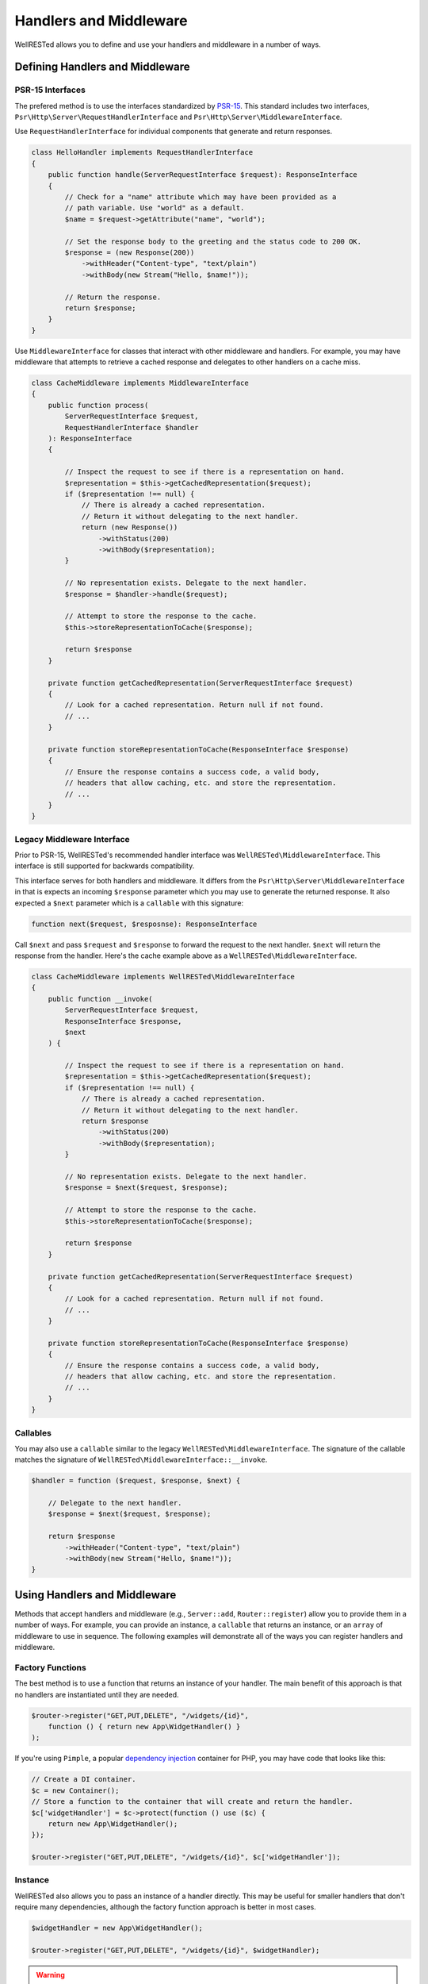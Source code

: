 Handlers and Middleware
=======================

WellRESTed allows you to define and use your handlers and middleware in a number of ways.

Defining Handlers and Middleware
^^^^^^^^^^^^^^^^^^^^^^^^^^^^^^^^

PSR-15 Interfaces
-----------------

The prefered method is to use the interfaces standardized by PSR-15_. This standard includes two interfaces, ``Psr\Http\Server\RequestHandlerInterface`` and ``Psr\Http\Server\MiddlewareInterface``.

Use ``RequestHandlerInterface`` for individual components that generate and return responses.

.. code-block:: php

    class HelloHandler implements RequestHandlerInterface
    {
        public function handle(ServerRequestInterface $request): ResponseInterface
        {
            // Check for a "name" attribute which may have been provided as a
            // path variable. Use "world" as a default.
            $name = $request->getAttribute("name", "world");

            // Set the response body to the greeting and the status code to 200 OK.
            $response = (new Response(200))
                ->withHeader("Content-type", "text/plain")
                ->withBody(new Stream("Hello, $name!"));

            // Return the response.
            return $response;
        }
    }

Use ``MiddlewareInterface`` for classes that interact with other middleware and handlers. For example, you may have middleware that attempts to retrieve a cached response and delegates to other handlers on a cache miss.

.. code-block:: php

    class CacheMiddleware implements MiddlewareInterface
    {
        public function process(
            ServerRequestInterface $request,
            RequestHandlerInterface $handler
        ): ResponseInterface 
        {

            // Inspect the request to see if there is a representation on hand.
            $representation = $this->getCachedRepresentation($request);
            if ($representation !== null) {
                // There is already a cached representation.
                // Return it without delegating to the next handler.
                return (new Response())
                    ->withStatus(200)
                    ->withBody($representation);
            }

            // No representation exists. Delegate to the next handler.
            $response = $handler->handle($request);

            // Attempt to store the response to the cache.
            $this->storeRepresentationToCache($response);

            return $response
        }

        private function getCachedRepresentation(ServerRequestInterface $request)
        {
            // Look for a cached representation. Return null if not found.
            // ...
        }

        private function storeRepresentationToCache(ResponseInterface $response)
        {
            // Ensure the response contains a success code, a valid body,
            // headers that allow caching, etc. and store the representation.
            // ...
        }
    }

Legacy Middleware Interface
---------------------------

Prior to PSR-15, WellRESTed's recommended handler interface was ``WellRESTed\MiddlewareInterface``. This interface is still supported for backwards compatibility.

This interface serves for both handlers and middleware. It differs from the ``Psr\Http\Server\MiddlewareInterface`` in that is expects an incoming ``$response`` parameter which you may use to generate the returned response. It also expected a ``$next`` parameter which is a ``callable`` with this signature:

.. code-block:: php

    function next($request, $resposnse): ResponseInterface

Call ``$next`` and pass ``$request`` and ``$response`` to forward the request to the next handler. ``$next`` will return the response from the handler. Here's the cache example above as a ``WellRESTed\MiddlewareInterface``.

.. code-block:: php

    class CacheMiddleware implements WellRESTed\MiddlewareInterface
    {
        public function __invoke(
            ServerRequestInterface $request, 
            ResponseInterface $response, 
            $next
        ) {
        
            // Inspect the request to see if there is a representation on hand.
            $representation = $this->getCachedRepresentation($request);
            if ($representation !== null) {
                // There is already a cached representation.
                // Return it without delegating to the next handler.
                return $response
                    ->withStatus(200)
                    ->withBody($representation);
            }

            // No representation exists. Delegate to the next handler.
            $response = $next($request, $response);

            // Attempt to store the response to the cache.
            $this->storeRepresentationToCache($response);

            return $response
        }

        private function getCachedRepresentation(ServerRequestInterface $request)
        {
            // Look for a cached representation. Return null if not found.
            // ...
        }

        private function storeRepresentationToCache(ResponseInterface $response)
        {
            // Ensure the response contains a success code, a valid body,
            // headers that allow caching, etc. and store the representation.
            // ...
        }
    }

Callables
---------

You may also use a ``callable`` similar to the legacy ``WellRESTed\MiddlewareInterface``. The signature of the callable matches the signature of ``WellRESTed\MiddlewareInterface::__invoke``.

.. code-block:: php

    $handler = function ($request, $response, $next) {

        // Delegate to the next handler.
        $response = $next($request, $response);

        return $response
            ->withHeader("Content-type", "text/plain")
            ->withBody(new Stream("Hello, $name!"));
    }

Using Handlers and Middleware
^^^^^^^^^^^^^^^^^^^^^^^^^^^^^

Methods that accept handlers and middleware (e.g., ``Server::add``, ``Router::register``) allow you to provide them in a number of ways. For example, you can provide an instance, a ``callable`` that returns an instance, or an ``array`` of middleware to use in sequence. The following examples will demonstrate all of the ways you can register handlers and middleware.

Factory Functions
-----------------

The best method is to use a function that returns an instance of your handler. The main benefit of this approach is that no handlers are instantiated until they are needed.

.. code-block:: php

    $router->register("GET,PUT,DELETE", "/widgets/{id}", 
        function () { return new App\WidgetHandler() }
    );

If you're using ``Pimple``, a popular `dependency injection`_ container for PHP, you may have code that looks like this:

.. code-block:: php

    // Create a DI container.
    $c = new Container();
    // Store a function to the container that will create and return the handler.
    $c['widgetHandler'] = $c->protect(function () use ($c) {
        return new App\WidgetHandler();
    });

    $router->register("GET,PUT,DELETE", "/widgets/{id}", $c['widgetHandler']);

Instance
--------

WellRESTed also allows you to pass an instance of a handler directly. This may be useful for smaller handlers that don't require many dependencies, although the factory function approach is better in most cases.

.. code-block:: php

    $widgetHandler = new App\WidgetHandler();

    $router->register("GET,PUT,DELETE", "/widgets/{id}", $widgetHandler);

.. warning::

    This is simple, but has a significant disadvantage over the other options because each middleware used this way will be loaded and instantiated, even if it's not needed for a given request-response cycle. You may find this approach useful for testing, but avoid if for production code.

Fully Qualified Class Name (FQCN)
---------------------------------

For handlers that do not require any arguments passed to the constructor, you may pass the fully qualified class name of your handler as a ``string``. You can do that like this:

.. code-block:: php

    $router->register("GET,PUT,DELETE", "/widgets/{id}", App\WidgetHandler::class);
    // ... or ...
    $router->register("GET,PUT,DELETE", "/widgets/{id}", 'App\\WidgetHandler');
    
The class is not loaded, and no instances are created, until the route is matched and dispatched. However, the drawback to this approach is the there is no way to pass any arguments to the contructor.

Array
-----

The final approach is to provide a sequence of middleware and a handler as an ``array``.

For example, imagine if we had a Pimple_ container with these services:

.. code-block:: php

    $c['authMiddleware'] // Ensures the user is logged in
    $c['cacheMiddlware'] // Provides a cached response if able
    $c['widgetHandler']  // Provides a widget representation

We could provide these as a sequence by using an ``array``.

.. code-block:: php

    $router->register('GET', '/widgets/{id}', [
        $c['authMiddleware'],
        $c['cacheMiddlware'],
        $c['widgetHandler']
    ]);

.. _Dependency Injection: dependency-injection.html
.. _Pimple: https://pimple.symfony.com/
.. _PSR-15: https://www.php-fig.org/psr/psr-15/
